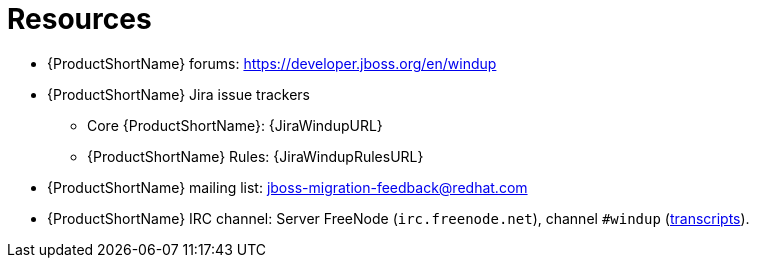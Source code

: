 // Module included in the following assemblies:
// * docs/cli-guide/master.adoc
// * docs/maven-guide/master.adoc

[id='important_links_{context}']
= Resources

* {ProductShortName} forums: https://developer.jboss.org/en/windup
* {ProductShortName} Jira issue trackers
** Core {ProductShortName}: {JiraWindupURL}
** {ProductShortName} Rules: {JiraWindupRulesURL}
* {ProductShortName} mailing list: jboss-migration-feedback@redhat.com
* {ProductShortName} IRC channel: Server FreeNode (`irc.freenode.net`), channel `#windup` (http://transcripts.jboss.org/channel/irc.freenode.org/%23windup/index.html[transcripts]).
